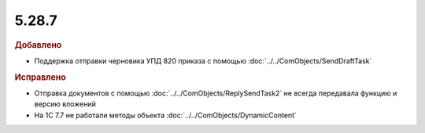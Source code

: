 5.28.7
------

.. feed-entry::
  :date: 2019-09-25


.. rubric:: Добавлено

* Поддержка отправки черновика УПД 820 приказа с помощью :doc:`../../ComObjects/SendDraftTask`


.. rubric:: Исправлено

* Отправка документов с помощью :doc:`../../ComObjects/ReplySendTask2` не всегда передавала функцию и версию вложений
* На 1С 7.7 не работали методы объекта :doc:`../../ComObjects/DynamicContent`
